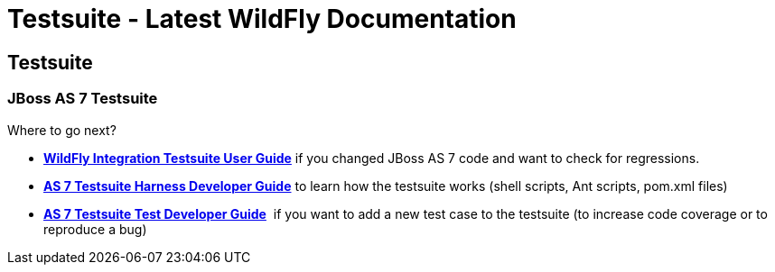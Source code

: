 Testsuite - Latest WildFly Documentation
========================================

[[testsuite]]
Testsuite
---------

[[jboss-as-7-testsuite]]
JBoss AS 7 Testsuite
~~~~~~~~~~~~~~~~~~~~

Where to go next?

* *link:WildFly_Integration_Testsuite_User_Guide.html[WildFly
Integration Testsuite User Guide]* if you changed JBoss AS 7 code and
want to check for regressions.
* *https://docs.jboss.org/author/display/AS71/AS+7+Testsuite+Harness+Developer+Guide[AS
7 Testsuite Harness Developer Guide]* to learn how the testsuite works
(shell scripts, Ant scripts, pom.xml files)
* *https://docs.jboss.org/author/display/AS71/AS+7+Testsuite+Test+Developer+Guide[AS
7 Testsuite Test Developer Guide]*  if you want to add a new test case
to the testsuite (to increase code coverage or to reproduce a bug)
